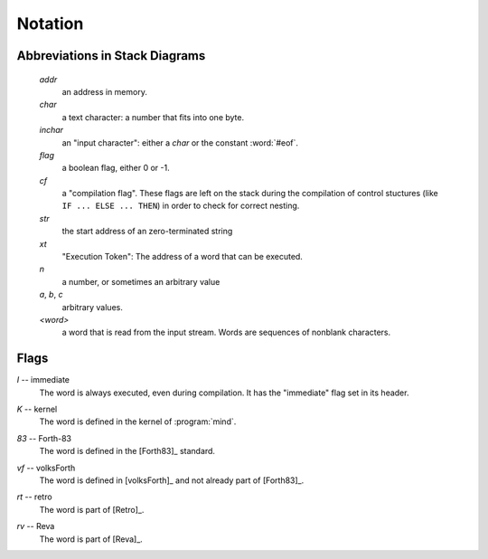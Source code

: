 Notation
========

Abbreviations in Stack Diagrams
-------------------------------

   *addr*
        an address in memory.

   *char*
        a text character: a number that fits into one byte.

   *inchar*
        an "input character": either a *char* or the constant
        :word:`#eof`.

   *flag*
	a boolean flag, either 0 or -1.

   *cf*
        a "compilation flag". These flags are left on the stack during
        the compilation of control stuctures (like ``IF ... ELSE ...
        THEN``) in order to check for correct nesting.

   *str*
	the start address of an zero-terminated string

   *xt*
	"Execution Token": The address of a word that can be
	executed.

   *n*
	a number, or sometimes an arbitrary value

   *a*, *b*, *c*
	arbitrary values.

   *<word>*
        a word that is read from the input stream. Words are sequences
        of nonblank characters.


Flags
-----

.. Abbreviation: |I|, defined in conf.py

.. _immediate:

*I* -- immediate
    The word is always executed, even during compilation. It has the
    "immediate" flag set in its header.

.. Abbreviation: |K|, defined in conf.py

.. _kernel:

*K* -- kernel
    The word is defined in the kernel of :program:`mind`.

.. Abbreviation: |83|, defined in conf.py

.. _from-forth83:

*83* -- Forth-83
     The word is defined in the [Forth83]_ standard.

.. Abbreviation: |vf|, defined in conf.py

.. _from-volksforth:

*vf* -- volksForth
     The word is defined in [volksForth]_ and not already part of
     [Forth83]_.

.. Abbreviation: |rt|, defined in conf.py

.. _from-retro:

*rt* -- retro
     The word is part of [Retro]_.

.. Abbreviation: |rv|, defined in conf.py

.. _from-reva:

*rv* -- Reva
     The word is part of [Reva]_.

